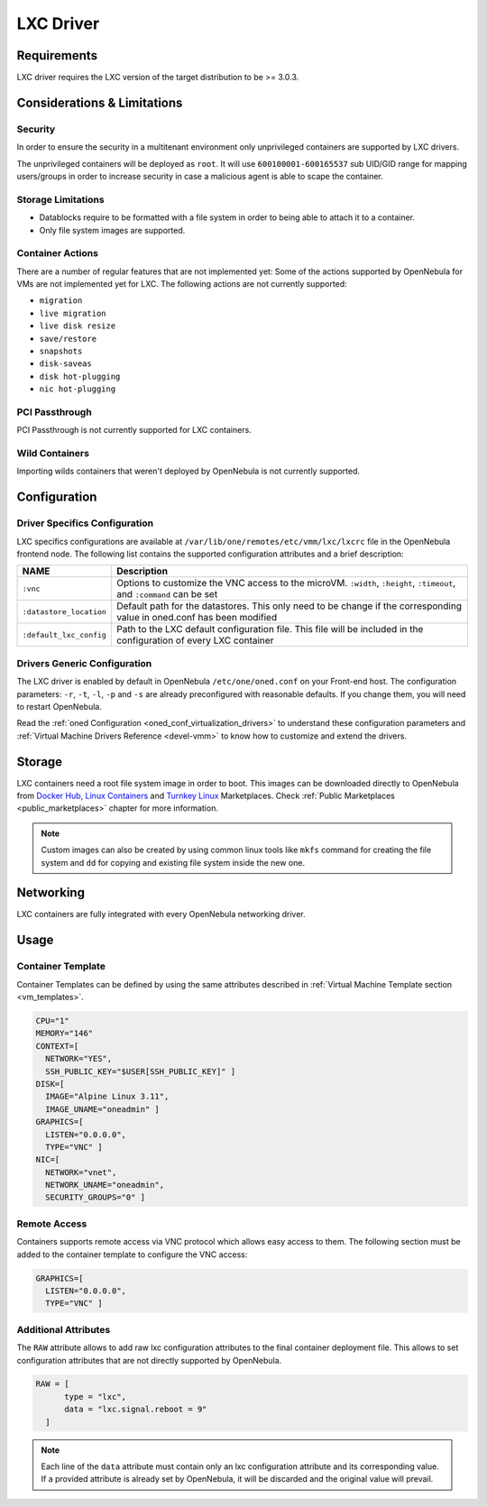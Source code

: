 .. _lxdmg:
.. _lxcmg:

================================================================================
LXC Driver
================================================================================

Requirements
============

LXC driver requires the LXC version of the target distribution to be >= 3.0.3.

Considerations & Limitations
================================================================================

Security
--------------------------------------------------------------------------------

In order to ensure the security in a multitenant environment only unprivileged containers are supported by LXC drivers.

The unprivileged containers will be deployed as ``root``. It will use ``600100001-600165537`` sub UID/GID range for mapping users/groups in order to increase security in case a malicious agent is able to scape the container.

Storage Limitations
--------------------------------------------------------------------------------

- Datablocks require to be formatted with a file system in order to being able to attach it to a container.

- Only file system images are supported.

Container Actions
--------------------------------------------------------------------------------

There are a number of regular features that are not implemented yet:
Some of the actions supported by OpenNebula for VMs are not implemented yet for LXC. The following actions are not currently supported:

- ``migration``
- ``live migration``
- ``live disk resize``
- ``save/restore``
- ``snapshots``
- ``disk-saveas``
- ``disk hot-plugging``
- ``nic hot-plugging``

PCI Passthrough
--------------------------------------------------------------------------------

PCI Passthrough is not currently supported for LXC containers.

Wild Containers
--------------------------------------------------------------------------------

Importing wilds containers that weren't deployed by OpenNebula is not currently supported.


Configuration
================================================================================

Driver Specifics Configuration
--------------------------------------------------------------------------------

LXC specifics configurations are available at ``/var/lib/one/remotes/etc/vmm/lxc/lxcrc`` file in the OpenNebula frontend node. The following list contains the supported configuration attributes and a brief description:

+----------------------------+-------------------------------------------------------+
| NAME                       | Description                                           |
+============================+=======================================================+
| ``:vnc``                   | Options to customize the VNC access to the            |
|                            | microVM. ``:width``, ``:height``, ``:timeout``, and   |
|                            | ``:command`` can be set                               |
+----------------------------+-------------------------------------------------------+
| ``:datastore_location``    | Default path for the datastores. This only need to be |
|                            | change if the corresponding value in oned.conf has    |
|                            | been modified                                         |
+----------------------------+-------------------------------------------------------+
| ``:default_lxc_config``    | Path to the LXC default configuration file. This file |
|                            | will be included in the configuration of every LXC    |
|                            | container                                             |
+----------------------------+-------------------------------------------------------+

Drivers Generic Configuration
--------------------------------------------------------------------------------

The LXC driver is enabled by default in OpenNebula ``/etc/one/oned.conf`` on your Front-end host. The configuration parameters: ``-r``, ``-t``, ``-l``, ``-p`` and ``-s`` are already preconfigured with reasonable defaults. If you change them, you will need to restart OpenNebula.

Read the :ref:`oned Configuration <oned_conf_virtualization_drivers>` to understand these configuration parameters and :ref:`Virtual Machine Drivers Reference <devel-vmm>` to know how to customize and extend the drivers.

Storage
================================================================================

LXC containers need a root file system image in order to boot. This images can be downloaded directly to OpenNebula from `Docker Hub <https://hub.docker.com/>`__, `Linux Containers <https://uk.images.linuxcontainers.org/>`__ and `Turnkey Linux <https://www.turnkeylinux.org/>`__ Marketplaces. Check :ref:`Public Marketplaces <public_marketplaces>` chapter for more information.

.. note:: Custom images can also be created by using common linux tools like ``mkfs`` command for creating the file system and ``dd`` for copying and existing file system inside the new one.

Networking
================================================================================

LXC containers are fully integrated with every OpenNebula networking driver.

Usage
================================================================================

Container Template
-----------------------

Container Templates can be defined by using the same attributes described in :ref:`Virtual Machine Template section <vm_templates>`.

.. code::

    CPU="1"
    MEMORY="146"
    CONTEXT=[
      NETWORK="YES",
      SSH_PUBLIC_KEY="$USER[SSH_PUBLIC_KEY]" ]
    DISK=[
      IMAGE="Alpine Linux 3.11",
      IMAGE_UNAME="oneadmin" ]
    GRAPHICS=[
      LISTEN="0.0.0.0",
      TYPE="VNC" ]
    NIC=[
      NETWORK="vnet",
      NETWORK_UNAME="oneadmin",
      SECURITY_GROUPS="0" ]

Remote Access
-----------------------

Containers supports remote access via VNC protocol which allows easy access to them. The following section must be added to the container template to configure the VNC access:

.. code::

    GRAPHICS=[
      LISTEN="0.0.0.0",
      TYPE="VNC" ]

Additional Attributes
-----------------------

The ``RAW`` attribute allows to add raw lxc configuration attributes to the final container deployment file. This allows to set configuration attributes that are not directly supported by OpenNebula.

.. code::

      RAW = [
            type = "lxc",
            data = "lxc.signal.reboot = 9"
        ]

.. note:: Each line of the ``data`` attribute must contain only an lxc configuration attribute and its corresponding value. If a provided attribute is already set by OpenNebula, it will be discarded and the original value will prevail.
